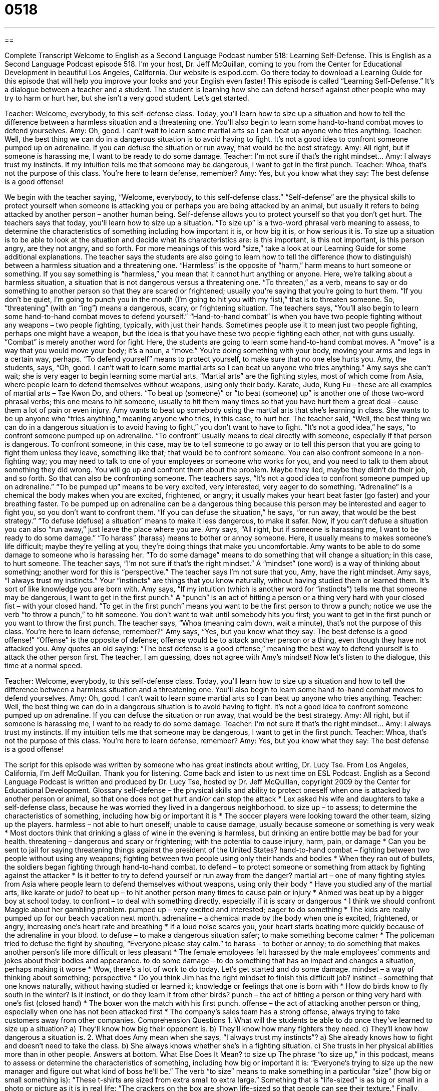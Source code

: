 = 0518
:toc: left
:toclevels: 3
:sectnums:
:stylesheet: ../../../myAdocCss.css

'''

== 

Complete Transcript
Welcome to English as a Second Language Podcast number 518: Learning Self-Defense.
This is English as a Second Language Podcast episode 518. I’m your host, Dr. Jeff McQuillan, coming to you from the Center for Educational Development in beautiful Los Angeles, California.
Our website is eslpod.com. Go there today to download a Learning Guide for this episode that will help you improve your looks and your English even faster!
This episode is called “Learning Self-Defense.” It’s a dialogue between a teacher and a student. The student is learning how she can defend herself against other people who may try to harm or hurt her, but she isn’t a very good student. Let’s get started.
[start of dialogue]
Teacher: Welcome, everybody, to this self-defense class. Today, you’ll learn how to size up a situation and how to tell the difference between a harmless situation and a threatening one. You’ll also begin to learn some hand-to-hand combat moves to defend yourselves.
Amy: Oh, good. I can’t wait to learn some martial arts so I can beat up anyone who tries anything.
Teacher: Well, the best thing we can do in a dangerous situation is to avoid having to fight. It’s not a good idea to confront someone pumped up on adrenaline. If you can defuse the situation or run away, that would be the best strategy.
Amy: All right, but if someone is harassing me, I want to be ready to do some damage.
Teacher: I’m not sure if that’s the right mindset…
Amy: I always trust my instincts. If my intuition tells me that someone may be dangerous, I want to get in the first punch.
Teacher: Whoa, that’s not the purpose of this class. You’re here to learn defense, remember?
Amy: Yes, but you know what they say: The best defense is a good offense!
[end of dialogue]
We begin with the teacher saying, “Welcome, everybody, to this self-defense class.” “Self-defense” are the physical skills to protect yourself when someone is attacking you or perhaps you are being attacked by an animal, but usually it refers to being attacked by another person – another human being. Self-defense allows you to protect yourself so that you don’t get hurt. The teachers says that today, you’ll learn how to size up a situation. “To size up” is a two-word phrasal verb meaning to assess, to determine the characteristics of something including how important it is, or how big it is, or how serious it is. To size up a situation is to be able to look at the situation and decide what its characteristics are: is this important, is this not important, is this person angry, are they not angry, and so forth. For more meanings of this word “size,” take a look at our Learning Guide for some additional explanations.
The teacher says the students are also going to learn how to tell the difference (how to distinguish) between a harmless situation and a threatening one. “Harmless” is the opposite of “harm,” harm means to hurt someone or something. If you say something is “harmless,” you mean that it cannot hurt anything or anyone. Here, we’re talking about a harmless situation, a situation that is not dangerous versus a threatening one. “To threaten,” as a verb, means to say or do something to another person so that they are scared or frightened; usually you’re saying that you’re going to hurt them. “If you don’t be quiet, I’m going to punch you in the mouth (I’m going to hit you with my fist),” that is to threaten someone. So, “threatening” (with an “ing”) means a dangerous, scary, or frightening situation.
The teachers says, “You’ll also begin to learn some hand-to-hand combat moves to defend yourself.” “Hand-to-hand combat” is when you have two people fighting without any weapons – two people fighting, typically, with just their hands. Sometimes people use it to mean just two people fighting, perhaps one might have a weapon, but the idea is that you have these two people fighting each other, not with guns usually. “Combat” is merely another word for fight. Here, the students are going to learn some hand-to-hand combat moves. A “move” is a way that you would move your body; it’s a noun, a “move.” You’re doing something with your body, moving your arms and legs in a certain way, perhaps. “To defend yourself” means to protect yourself, to make sure that no one else hurts you.
Amy, the students, says, “Oh, good. I can’t wait to learn some martial arts so I can beat up anyone who tries anything.” Amy says she can’t wait; she is very eager to begin learning some martial arts. “Martial arts” are the fighting styles, most of which come from Asia, where people learn to defend themselves without weapons, using only their body. Karate, Judo, Kung Fu – these are all examples of martial arts – Tae Kwon Do, and others. “To beat up (someone)” or “to beat (someone) up” is another one of those two-word phrasal verbs; this one means to hit someone, usually to hit them many times so that you have hurt them a great deal – cause them a lot of pain or even injury. Amy wants to beat up somebody using the martial arts that she’s learning in class. She wants to be up anyone who “tries anything,” meaning anyone who tries, in this case, to hurt her.
The teacher said, “Well, the best thing we can do in a dangerous situation is to avoid having to fight,” you don’t want to have to fight. “It’s not a good idea,” he says, “to confront someone pumped up on adrenaline. “To confront” usually means to deal directly with someone, especially if that person is dangerous. To confront someone, in this case, may be to tell someone to go away or to tell this person that you are going to fight them unless they leave, something like that; that would be to confront someone. You can also confront someone in a non-fighting way; you may need to talk to one of your employees or someone who works for you, and you need to talk to them about something they did wrong. You will go up and confront them about the problem. Maybe they lied, maybe they didn’t do their job, and so forth. So that can also be confronting someone.
The teachers says, “It’s not a good idea to confront someone pumped up on adrenaline.” “To be pumped up” means to be very excited, very interested, very eager to do something. “Adrenaline” is a chemical the body makes when you are excited, frightened, or angry; it usually makes your heart beat faster (go faster) and your breathing faster. To be pumped up on adrenaline can be a dangerous thing because this person may be interested and eager to fight you, so you don’t want to confront them. “If you can defuse the situation,” he says, “or run away, that would be the best strategy.” “To defuse (defuse) a situation” means to make it less dangerous, to make it safer. Now, if you can’t defuse a situation you can also “run away,” just leave the place where you are.
Amy says, “All right, but if someone is harassing me, I want to be ready to do some damage.” “To harass” (harass) means to bother or annoy someone. Here, it usually means to makes someone’s life difficult; maybe they’re yelling at you, they’re doing things that make you uncomfortable. Amy wants to be able to do some damage to someone who is harassing her. “To do some damage” means to do something that will change a situation; in this case, to hurt someone.
The teacher says, “I’m not sure if that’s the right mindset.” A “mindset” (one word) is a way of thinking about something; another word for this is “perspective.” The teacher says I’m not sure that you, Amy, have the right mindset. Amy says, “I always trust my instincts.” Your “instincts” are things that you know naturally, without having studied them or learned them. It’s sort of like knowledge you are born with. Amy says, “If my intuition (which is another word for “instincts”) tells me that someone may be dangerous, I want to get in the first punch.” A “punch” is an act of hitting a person or a thing very hard with your closed fist – with your closed hand. “To get in the first punch” means you want to be the first person to throw a punch; notice we use the verb “to throw a punch,” to hit someone. You don’t want to wait until somebody hits you first; you want to get in the first punch or you want to throw the first punch.
The teacher says, “Whoa (meaning calm down, wait a minute), that’s not the purpose of this class. You’re here to learn defense, remember?” Amy says, “Yes, but you know what they say: The best defense is a good offense!” “Offense” is the opposite of defense; offense would be to attack another person or a thing, even though they have not attacked you. Amy quotes an old saying: “The best defense is a good offense,” meaning the best way to defend yourself is to attack the other person first. The teacher, I am guessing, does not agree with Amy’s mindset!
Now let’s listen to the dialogue, this time at a normal speed.
[start of dialogue]
Teacher: Welcome, everybody, to this self-defense class. Today, you’ll learn how to size up a situation and how to tell the difference between a harmless situation and a threatening one. You’ll also begin to learn some hand-to-hand combat moves to defend yourselves.
Amy: Oh, good. I can’t wait to learn some martial arts so I can beat up anyone who tries anything.
Teacher: Well, the best thing we can do in a dangerous situation is to avoid having to fight. It’s not a good idea to confront someone pumped up on adrenaline. If you can defuse the situation or run away, that would be the best strategy.
Amy: All right, but if someone is harassing me, I want to be ready to do some damage.
Teacher: I’m not sure if that’s the right mindset…
Amy: I always trust my instincts. If my intuition tells me that someone may be dangerous, I want to get in the first punch.
Teacher: Whoa, that’s not the purpose of this class. You’re here to learn defense, remember?
Amy: Yes, but you know what they say: The best defense is a good offense!
[end of dialogue]
The script for this episode was written by someone who has great instincts about writing, Dr. Lucy Tse.
From Los Angeles, California, I’m Jeff McQuillan. Thank you for listening. Come back and listen to us next time on ESL Podcast.
English as a Second Language Podcast is written and produced by Dr. Lucy Tse, hosted by Dr. Jeff McQuillan, copyright 2009 by the Center for Educational Development.
Glossary
self-defense – the physical skills and ability to protect oneself when one is attacked by another person or animal, so that one does not get hurt and/or can stop the attack
* Lex asked his wife and daughters to take a self-defense class, because he was worried they lived in a dangerous neighborhood.
to size up – to assess; to determine the characteristics of something, including how big or important it is
* The soccer players were looking toward the other team, sizing up the players.
harmless – not able to hurt oneself; unable to cause damage, usually because someone or something is very weak
* Most doctors think that drinking a glass of wine in the evening is harmless, but drinking an entire bottle may be bad for your health.
threatening – dangerous and scary or frightening; with the potential to cause injury, harm, pain, or damage
* Can you be sent to jail for saying threatening things against the president of the United States?
hand-to-hand combat – fighting between two people without using any weapons; fighting between two people using only their hands and bodies
* When they ran out of bullets, the soldiers began fighting through hand-to-hand combat.
to defend – to protect someone or something from attack by fighting against the attacker
* Is it better to try to defend yourself or run away from the danger?
martial art – one of many fighting styles from Asia where people learn to defend themselves without weapons, using only their body
* Have you studied any of the martial arts, like karate or judo?
to beat up – to hit another person many times to cause pain or injury
* Ahmed was beat up by a bigger boy at school today.
to confront – to deal with something directly, especially if it is scary or dangerous
* I think we should confront Maggie about her gambling problem.
pumped up – very excited and interested; eager to do something
* The kids are really pumped up for our beach vacation next month.
adrenaline – a chemical made by the body when one is excited, frightened, or angry, increasing one’s heart rate and breathing
* If a loud noise scares you, your heart starts beating more quickly because of the adrenaline in your blood.
to defuse – to make a dangerous situation safer; to make something become calmer
* The policeman tried to defuse the fight by shouting, “Everyone please stay calm.”
to harass – to bother or annoy; to do something that makes another person’s life more difficult or less pleasant
* The female employees felt harassed by the male employees’ comments and jokes about their bodies and appearance.
to do some damage – to do something that has an impact and changes a situation, perhaps making it worse
* Wow, there’s a lot of work to do today. Let’s get started and do some damage.
mindset – a way of thinking about something; perspective
* Do you think Jim has the right mindset to finish this difficult job?
instinct – something that one knows naturally, without having studied or learned it; knowledge or feelings that one is born with
* How do birds know to fly south in the winter? Is it instinct, or do they learn it from other birds?
punch – the act of hitting a person or thing very hard with one’s fist (closed hand)
* The boxer won the match with his first punch.
offense – the act of attacking another person or thing, especially when one has not been attacked first
* The company’s sales team has a strong offense, always trying to take customers away from other companies.
Comprehension Questions
1. What will the students be able to do once they’ve learned to size up a situation?
a) They’ll know how big their opponent is.
b) They’ll know how many fighters they need.
c) They’ll know how dangerous a situation is.
2. What does Amy mean when she says, “I always trust my instincts”?
a) She already knows how to fight and doesn’t need to take the class.
b) She always knows whether she’s in a fighting situation.
c) She trusts in her physical abilities more than in other people.
Answers at bottom.
What Else Does It Mean?
to size up
The phrase “to size up,” in this podcast, means to assess or determine the characteristics of something, including how big or important it is: “Everyone’s trying to size up the new manager and figure out what kind of boss he’ll be.” The verb “to size” means to make something in a particular “size” (how big or small something is): “These t-shirts are sized from extra small to extra large.” Something that is “life-sized” is as big or small in a photo or picture as it is in real life: “The crackers on the box are shown life-sized so that people can see their texture.” Finally, something that is “bite-sized” can fit easily in one’s mouth, without needing to be made smaller first: “Would you rather have one regular cookie or three bite-sized cookies?”
punch
In this podcast, the word “punch” means the act of hitting a person or thing very hard with one’s fist (closed hand): “Her punches left him with a bloody lip and a black eye.” The phrase “to pack a punch” means to have a big impact or to be very strong and influential: “That movie about the Holocaust really packs a punch!” The word “punch” also refers to a drink made from fruit juice, water or soda, and sugar: “Would you like a glass of punch or iced tea?” If the punch is “spiked,” alcohol has been added to it: “Who spiked the punch? There wasn’t supposed to be any alcohol at this party.” Finally, the phrase “as pleased as punch” means very happy: “She was as pleased as punch when she found out she got the job.”
Culture Note
American companies sell many products for self-defense. Many women carry safety “whistles” (something that one blows into to make a loud, musical noise) on their “keychain” (the small metal circle that holds one’s keys). These whistles can be used to get others’ attention during an emergency.
People can also carry “pepper spray” or “mace” in a small “aerosol can” (with a special top for pushing out liquids under a lot of pressure, like hairspray). Pepper spray is a liquid that is very painful when it touches one’s skin or eyes. Under attack, people can use pepper spray to make the attacker stop “advancing” (coming closer). Pepper spray is often sold in small cans that can be put on one’s keychain.
A “stun gun” is a device that produces an electric shock. Most stun guns have “variable settings” (something that one can change from low to high), where the lowest setting might just be “annoying” (bothersome, but not painful or dangerous) and the highest setting might be “disabling” (making it impossible for a person to move). The stun gun is held next to a person’s skin and can be quite painful. Some stun guns look like regular guns, but others are made to look like cell phones, so that people never “suspect” (think they know) what they really are.
Other people carry “pocket knives” (knives that fold and can be put in one’s pocket) for self-defense. A “switchblade” is a special type of pocket knife that can be opened very quickly by pushing a button.
Pepper spray, stun guns, and switchblades are “illegal” (against the law) in certain parts of the country, so it is always a good idea to learn about the local laws before carrying these or other self-defense products.
Comprehension Answers
1 - c
2 - b